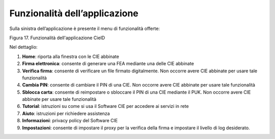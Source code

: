 Funzionalità dell’applicazione
==============================

Sulla sinistra dell’applicazione è presente il menu di funzionalità
offerte:

|image16|

Figura 17. Funzionalità dell'applicazione CieID

Nel dettaglio:

1. **Home**: riporta alla finestra con le CIE abbinate

2. **Firma elettronica**: consente di generare una FEA mediante una
   delle CIE abbinate

3. **Verifica firma**: consente di verificare un file firmato
   digitalmente. Non occorre avere CIE abbinate per usare tale
   funzionalità

4. **Cambia PIN**: consente di cambiare il PIN di una CIE. Non occorre
   avere CIE abbinate per usare tale funzionalità

5. **Sblocca carta**: consente di reimpostare o sbloccare il PIN di una
   CIE mediante il PUK. Non occorre avere CIE abbinate per usare tale
   funzionalità

6. **Tutorial**: istruzioni su come si usa il Software CIE per accedere
   ai servizi in rete

7. **Aiuto**: istruzioni per richiedere assistenza

8. **Informazioni**: privacy policy del Software CIE

9. **Impostazioni**: consente di impostare il proxy per la verifica
   della firma e impostare il livello di log desiderato.

.. |image16| image:: _img/image17.png
   :width: 1.14435in
   :height: 3.63542in
